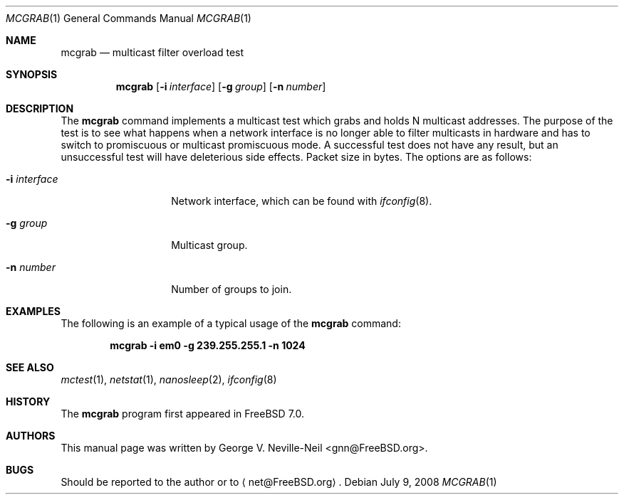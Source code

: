 .\" Copyright (c) 2008 George V. Neville-Neil
.\" All rights reserved.
.\"
.\" Redistribution and use in source and binary forms, with or without
.\" modification, are permitted provided that the following conditions
.\" are met:
.\" 1. Redistributions of source code must retain the above copyright
.\"    notice, this list of conditions and the following disclaimer.
.\" 2. Redistributions in binary form must reproduce the above copyright
.\"    notice, this list of conditions and the following disclaimer in the
.\"    documentation and/or other materials provided with the distribution.
.\"
.\" THIS SOFTWARE IS PROVIDED BY THE AUTHOR AND CONTRIBUTORS ``AS IS'' AND
.\" ANY EXPRESS OR IMPLIED WARRANTIES, INCLUDING, BUT NOT LIMITED TO, THE
.\" IMPLIED WARRANTIES OF MERCHANTABILITY AND FITNESS FOR A PARTICULAR PURPOSE
.\" ARE DISCLAIMED.  IN NO EVENT SHALL THE AUTHOR OR CONTRIBUTORS BE LIABLE
.\" FOR ANY DIRECT, INDIRECT, INCIDENTAL, SPECIAL, EXEMPLARY, OR CONSEQUENTIAL
.\" DAMAGES (INCLUDING, BUT NOT LIMITED TO, PROCUREMENT OF SUBSTITUTE GOODS
.\" OR SERVICES; LOSS OF USE, DATA, OR PROFITS; OR BUSINESS INTERRUPTION)
.\" HOWEVER CAUSED AND ON ANY THEORY OF LIABILITY, WHETHER IN CONTRACT, STRICT
.\" LIABILITY, OR TORT (INCLUDING NEGLIGENCE OR OTHERWISE) ARISING IN ANY WAY
.\" OUT OF THE USE OF THIS SOFTWARE, EVEN IF ADVISED OF THE POSSIBILITY OF
.\" SUCH DAMAGE.
.\"
.\" $FreeBSD: releng/9.2/tools/tools/mcgrab/mcgrab.1 204310 2010-02-25 14:36:50Z ru $
.\"
.Dd July 9, 2008
.Dt MCGRAB 1
.Os
.Sh NAME
.Nm mcgrab
.Nd "multicast filter overload test"
.Sh SYNOPSIS
.Nm
.Op Fl i Ar interface
.Op Fl g Ar group
.Op Fl n Ar number
.Sh DESCRIPTION
The
.Nm
command implements a multicast test which grabs and holds
N multicast addresses.
The purpose of the test is to see what
happens when a network interface is no longer able to filter
multicasts in hardware and has to switch to promiscuous or
multicast promiscuous mode.
A successful test does not have any
result, but an unsuccessful test will have deleterious side effects.
Packet size in bytes.
The options are as follows:
.Bl -tag -width ".Fl i Ar interface"
.It Fl i Ar interface
Network interface, which can be found with
.Xr ifconfig 8 .
.It Fl g Ar group
Multicast group.
.It Fl n Ar number
Number of groups to join.
.El
.Sh EXAMPLES
The following is an example of a typical usage
of the
.Nm
command:
.Pp
.Dl "mcgrab -i em0 -g 239.255.255.1 -n 1024"
.Sh SEE ALSO
.Xr mctest 1 ,
.Xr netstat 1 ,
.Xr nanosleep 2 ,
.Xr ifconfig 8
.Sh HISTORY
The
.Nm
program first appeared in
.Fx 7.0 .
.Sh AUTHORS
This
manual page was written by
.An George V. Neville-Neil Aq gnn@FreeBSD.org .
.Sh BUGS
Should be reported to the author or to
.Aq net@FreeBSD.org .

